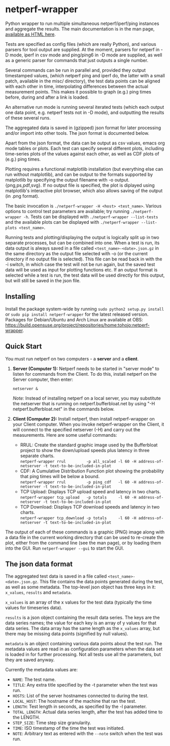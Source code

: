 * netperf-wrapper

Python wrapper to run multiple simultaneous netperf/iperf/ping instances and
aggregate the results. The main documentation is in the man page, [[https://tohojo.github.io/netperf-wrapper.1.html][available as
HTML here]].

Tests are specified as config files (which are really Python), and various
parsers for tool output are supplied. At the moment, parsers for netperf in -D
mode, iperf in csv mode and ping/ping6 in -D mode are supplied, as well as a
generic parser for commands that just outputs a single number.

Several commands can be run in parallel and, provided they output timestamped
values, (which netperf ping and iperf do, the latter with a small patch,
available in the misc/ directory), the test data points can be aligned with each
other in time, interpolating differences between the actual measurement points.
This makes it possible to graph (e.g.) ping times before, during and after a
link is loaded.

An alternative run mode is running several iterated tests (which each output one
data point, e.g. netperf tests not in -D mode), and outputting the results of
these several runs.

The aggregated data is saved in (gzipped) json format for later processing
and/or import into other tools. The json format is documented below.

Apart from the json format, the data can be output as csv values, emacs org
mode tables or plots. Each test can specify several different plots, including
time-series plots of the values against each other, as well as CDF plots of
(e.g.) ping times.

Plotting requires a functional matplotlib installation (but everything else can
run without matplotlib), and can be output to the formats supported by
matplotlib by specifying the output filename with -o output.{png,ps,pdf,svg}.
If no output file is specified, the plot is diplayed using matplotlib's
interactive plot browser, which also allows saving of the output (in .png
format).

The basic invocation is =./netperf-wrapper -H <host> <test_name>=. Various
options to control test parameters are available; try running
=./netperf-wrapper -h=. Tests can be displayed with
=./netperf-wrapper --list-tests= and the available plots can be displayed with
=./netperf-wrapper --list-plots <test_name>=.

Running tests and plotting/displaying the output is logically split up in two
separate processes, but can be combined into one. When a test is run, its data
output is always saved in a file called =<test_name>-<date>.json.gz= in the
same directory as the output file selected with -o (or the current directory if
no output file is selected). This file can be read back in with the -i switch,
in which case the test will not be run again, but the saved test data will be
used as input for plotting functions etc. If an output format is selected while
a test is run, the test data will be used directly for this output, but will
still be saved in the json file.

** Installing
Install the package system-wide by running =sudo python2 setup.py install= or
=sudo pip install netperf-wrapper= for the latest released version. Packages
for Debian/Ubuntu and Arch Linux are available at OBS:
https://build.opensuse.org/project/repositories/home:tohojo:netperf-wrapper.

** Quick Start

You must run netperf on two computers - a *server* and a *client*. 

1. *Server (Computer 1):* Netperf needs to be started in "server mode" to listen for commands from the Client. To do this, install netperf on the Server computer, then enter:

    =netserver &=

    /Note:/ Instead of installing netperf on a local server, you may substitute the netserver that is running on netperf.bufferbloat.net by using "-H netperf.bufferbloat.net" in the commands below. 

2. *Client (Computer 2):* Install netperf, then install netperf-wrapper on your Client computer. When you invoke netperf-wrapper on the Client, it will connect to the specified netserver (-H) and carry out the measurements. Here are some useful commands:

    - RRUL: Create the standard graphic image used by the Bufferbloat project to show the down/upload speeds plus latency in three separate charts. \\
        =netperf-wrapper rrul         -p all_scaled -l 60 -H address-of-netserver -t text-to-be-included-in-plot=
    - CDF: A Cumulative Distribution Function plot showing the probability that ping times will be below a bound.\\
        =netperf-wrapper rrul         -p ping_cdf   -l 60 -H address-of-netserver -t text-to-be-included-in-plot=
    - TCP Upload: Displays TCP upload speed and latency in two charts.\\
        =netperf-wrapper tcp_upload   -p totals     -l 60 -H address-of-netserver -t text-to-be-included-in-plot=
    - TCP Download: Displays TCP download speeds and latency in two charts. \\
        =netperf-wrapper tcp_download -p totals     -l 60 -H address-of-netserver -t text-to-be-included-in-plot=

The output of each of these commands is a graphic (PNG) image along with a data file in the current working directory that can be used to re-create the plot, either from the command line (see the man page), or by loading them into the GUI. Run =netperf-wrapper --gui= to start the GUI.
** The json data format
The aggregated test data is saved in a file called
=<test_name>-<date>.json.gz=. This file contains the data points generated
during the test, as well as some metadata. The top-level json object has three
keys in it: =x_values=, =results= and =metadata=.

=x_values= is an array of the x values for the test data (typically the time
values for timeseries data).

=results= is a json object containing the result data series. The keys are the
data series names; the value for each key is an array of y values for that data
series. The data array has the same length as the =x_values= array, but there
may be missing data points (signified by null values).

=metadata= is an object containing various data points about the test run. The
metadata values are read in as configuration parameters when the data set is
loaded in for further processing. Not all tests use all the parameters, but
they are saved anyway.

Currently the metadata values are:
- =NAME=: The test name.
- =TITLE=: Any extra title specified by the -t parameter when the test was run.
- =HOSTS=: List of the server hostnames connected to during the test.
- =LOCAL_HOST=: The hostname of the machine that ran the test.
- =LENGTH=: Test length in seconds, as specified by the -l parameter.
- =TOTAL_LENGTH=: Actual data series length, after the test has added time to
  the LENGTH.
- =STEP_SIZE=: Time step size granularity.
- =TIME=: ISO timestamp of the time the test was initiated.
- =NOTE=: Arbitrary text as entered with the =--note= switch when the test was run.
